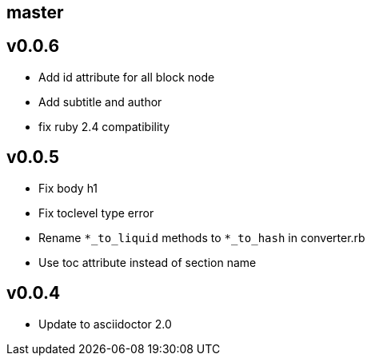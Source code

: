 == master

== v0.0.6

- Add id attribute for all block node
- Add subtitle and author
- fix ruby 2.4 compatibility

== v0.0.5

- Fix body h1
- Fix toclevel type error
- Rename `*_to_liquid` methods to `*_to_hash` in converter.rb
- Use toc attribute instead of section name

== v0.0.4

- Update to asciidoctor 2.0
